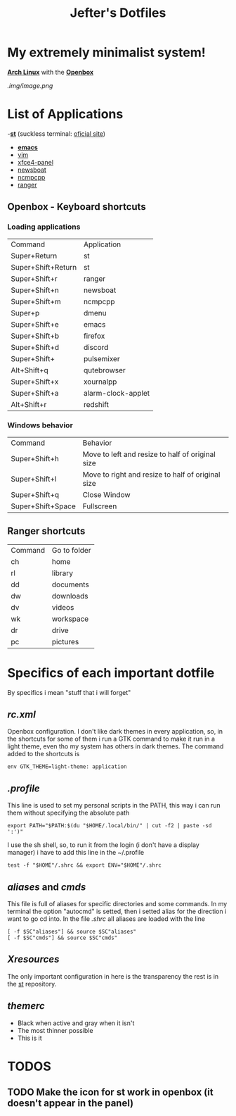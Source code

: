 #+TITLE: Jefter's Dotfiles
#+STARTUP: shrink noalign
* My extremely minimalist system!  
  *[[https://archlinux.org/download/][Arch Linux]]* with the *[[http://openbox.org/wiki/Openbox%3ADownload][Openbox]]*
#+CAPTION: Screenshot 
#+NAME:   fig:SED-HR4049
[[.img/image.png]]
* List of Applications
  -*[[https://github.com/jefter66/st][st]]* (suckless terminal: [[https://st.suckless.org/][oficial site]])
  - *[[https://github.com/jefter66/.emacs.d][emacs]]*
  - [[https://www.vim.org/download.php][vim]]
  - [[https://pkgs.org/download/xfce4-panel][xfce4-panel]]
  - [[https://newsboat.org/][newsboat]]
  - [[https://wiki.archlinux.org/index.php/Ncmpcpp][ncmpcpp]]
  - [[https://github.com/ranger/ranger][ranger]]
** Openbox - Keyboard shortcuts
*** Loading applications
     | Command            | Application        |
     | Super+Return       | st                 |
     | Super+Shift+Return | st                 |
     | Super+Shift+r      | ranger             |
     | Super+Shift+n      | newsboat           |
     | Super+Shift+m      | ncmpcpp            |
     | Super+p            | dmenu              |
     | Super+Shift+e      | emacs              |
     | Super+Shift+b      | firefox            |
     | Super+Shift+d      | discord            |
     | Super+Shift+       | pulsemixer         |
     | Alt+Shift+q        | qutebrowser        |
     | Super+Shift+x      | xournalpp          |
     | Super+Shift+a      | alarm-clock-applet |
     | Alt+Shift+r        | redshift           |
*** Windows behavior
    | Command           | Behavior                                          |
    | Super+Shift+h     | Move to left and resize to half of original size  |
    | Super+Shift+l     | Move to right and resize to half of original size |
    | Super+Shift+q     | Close Window                                      |
    | Super+Shift+Space | Fullscreen                                        |

** Ranger shortcuts
   | Command | Go to folder |
   | ch      | home         |
   | rl      | library      |
   | dd      | documents    |
   | dw      | downloads    |
   | dv      | videos       |
   | wk      | workspace    |
   | dr      | drive        |
   | pc      |  pictures |
* Specifics of each important dotfile
  By specifics i mean "stuff that i will forget"
** [[.config/openbox/rc.xml][  rc.xml]]
    Openbox configuration.
    I don't like dark themes in every application, so, in the 
shortcuts for some of them i run a GTK command to make it run
in a light theme, even tho my system has others in dark themes.
The command added to the shortcuts is
#+begin_src shell
env GTK_THEME=light-theme: application 
#+end_src
**  [[.profile][.profile]]
   This line is used to set my personal scripts in the PATH,  this way i can
   run them without specifying the absolute path
   #+begin_src shell
   export PATH="$PATH:$(du "$HOME/.local/bin/" | cut -f2 | paste -sd ':')"
   #+end_src
   I use the sh shell, so, to run it from the login (i don't have a display manager) 
i have to add this line in the ~/.profile
#+begin_src shell
 test -f "$HOME"/.shrc && export ENV="$HOME"/.shrc
#+end_src
** [[.local/bin/aliases][aliases]] and [[.local/bin/cmds][cmds]]
   This file is full of aliases for specific directories and some commands.
   In my terminal the option "autocmd" is setted, then i setted alias for the direction i want to
go cd into.
In the file [[.shrc][.shrc]] all aliases are loaded with the line
#+begin_src shell
[ -f $SC"aliases"] && source $SC"aliases"
[ -f $SC"cmds"] && source $SC"cmds"
#+end_src
** [[.Xresources][Xresources]]
 The only important configuration in here is the transparency
the rest is in the [[https://github.com/jefter66/st][st]] repository.
** [[.themes/Minstral/openbox-3/themerc][themerc]]
   - Black when active and gray when it isn't
   - The most thinner possible
   - This is it
* TODOS
** TODO Make the icon for st work in openbox (it doesn't appear in the panel)
